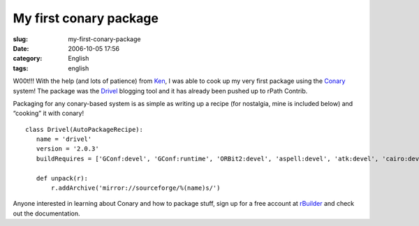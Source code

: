 My first conary package
#######################
:slug: my-first-conary-package
:date: 2006-10-05 17:56
:category: English
:tags: english

W00t!!! With the help (and lots of patience) from
`Ken <http://ken.vandine.org/>`__, I was able to cook up my very first
package using the
`Conary <http://wiki.rpath.com/wiki/Conary:Concepts>`__ system! The
package was the `Drivel <http://www.dropline.net/drivel/>`__ blogging
tool and it has already been pushed up to rPath Contrib.

Packaging for any conary-based system is as simple as writing up a
recipe (for nostalgia, mine is included below) and “cooking” it with
conary!

::

    class Drivel(AutoPackageRecipe):
       name = 'drivel'
       version = '2.0.3'
       buildRequires = ['GConf:devel', 'GConf:runtime', 'ORBit2:devel', 'aspell:devel', 'atk:devel', 'cairo:devel', 'curl:devel', 'dbus-glib:devel', 'dbus:devel', 'desktop-file-utils:runtime', 'e2fsprogs:devel', 'expat:devel', 'fontconfig:devel', 'freetype:devel', 'gettext:runtime', 'glib:devel', 'gnome-keyring:devel', 'gnome-vfs:devel', 'gtk:devel', 'gtk:runtime', 'gtksourceview:devel', 'gtkspell:devel', 'krb5:devel', 'libICE:devel', 'libSM:devel', 'libX11:devel', 'libXrender:devel', 'libart_lgpl:devel', 'libbonobo:devel', 'libbonoboui:devel', 'libglade:devel', 'libgnome:devel', 'libgnomecanvas:devel', 'libgnomeprint:devel', 'libgnomeui:devel', 'libpng:devel', 'libxml2:devel', 'openssl:devel', 'pango:devel', 'perl:runtime', 'pkgconfig:devel', 'popt:devel', 'scrollkeeper:runtime', 'shared-mime-info:runtime', 'zlib:devel']

       def unpack(r):
           r.addArchive('mirror://sourceforge/%(name)s/')

Anyone interested in learning about Conary and how to package stuff,
sign up for a free account at
`rBuilder <http://www.rpath.com/rbuilder/>`__ and check out the
documentation.
